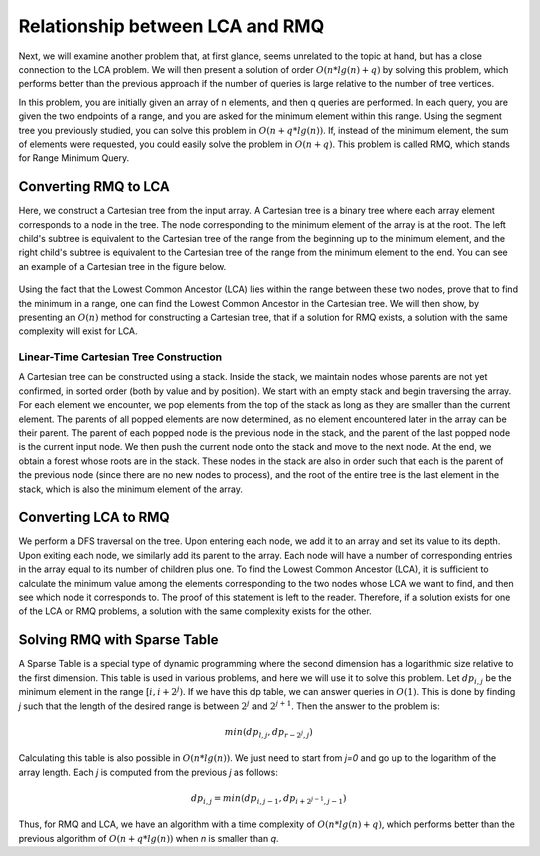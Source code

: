 Relationship between LCA and RMQ
==================

Next, we will examine another problem that, at first glance, seems unrelated to the topic at hand, but has a close connection to the LCA problem. We will then present a solution of order :math:`O(n*lg(n)+q)` by solving this problem, which performs better than the previous approach if the number of queries is large relative to the number of tree vertices.

In this problem, you are initially given an array of n elements, and then q queries are performed. In each query, you are given the two endpoints of a range, and you are asked for the minimum element within this range. Using the segment tree you previously studied, you can solve this problem in :math:`O(n+q*lg(n))`. If, instead of the minimum element, the sum of elements were requested, you could easily solve the problem in :math:`O(n+q)`. This problem is called RMQ, which stands for Range Minimum Query.

Converting RMQ to LCA
---------------------
Here, we construct a Cartesian tree from the input array. A Cartesian tree is a binary tree where each array element corresponds to a node in the tree. The node corresponding to the minimum element of the array is at the root. The left child's subtree is equivalent to the Cartesian tree of the range from the beginning up to the minimum element, and the right child's subtree is equivalent to the Cartesian tree of the range from the minimum element to the end. You can see an example of a Cartesian tree in the figure below.

.. figure:: /_static/dot/Cartesian_Tree.svg
   :width: 40%
   :align: center
   :alt: An example image of a Cartesian tree

Using the fact that the Lowest Common Ancestor (LCA) lies within the range between these two nodes, prove that to find the minimum in a range, one can find the Lowest Common Ancestor in the Cartesian tree. We will then show, by presenting an :math:`O(n)` method for constructing a Cartesian tree, that if a solution for RMQ exists, a solution with the same complexity will exist for LCA.

Linear-Time Cartesian Tree Construction
~~~~~~~~~~~~~~~~~~~~~~~~~~~~~~
A Cartesian tree can be constructed using a stack. Inside the stack, we maintain nodes whose parents are not yet confirmed, in sorted order (both by value and by position). We start with an empty stack and begin traversing the array. For each element we encounter, we pop elements from the top of the stack as long as they are smaller than the current element. The parents of all popped elements are now determined, as no element encountered later in the array can be their parent. The parent of each popped node is the previous node in the stack, and the parent of the last popped node is the current input node. We then push the current node onto the stack and move to the next node. At the end, we obtain a forest whose roots are in the stack. These nodes in the stack are also in order such that each is the parent of the previous node (since there are no new nodes to process), and the root of the entire tree is the last element in the stack, which is also the minimum element of the array.

Converting LCA to RMQ
---------------------
We perform a DFS traversal on the tree. Upon entering each node, we add it to an array and set its value to its depth. Upon exiting each node, we similarly add its parent to the array. Each node will have a number of corresponding entries in the array equal to its number of children plus one. To find the Lowest Common Ancestor (LCA), it is sufficient to calculate the minimum value among the elements corresponding to the two nodes whose LCA we want to find, and then see which node it corresponds to. The proof of this statement is left to the reader. Therefore, if a solution exists for one of the LCA or RMQ problems, a solution with the same complexity exists for the other.

Solving RMQ with Sparse Table
--------------------------------
A Sparse Table is a special type of dynamic programming where the second dimension has a logarithmic size relative to the first dimension. This table is used in various problems, and here we will use it to solve this problem. Let :math:`dp_{i,j}` be the minimum element in the range :math:`[i,i+2^j)`. If we have this dp table, we can answer queries in :math:`O(1)`. This is done by finding `j` such that the length of the desired range is between :math:`2^j` and :math:`2^{j+1}`. Then the answer to the problem is:

.. math:: min(dp_{l,j},dp_{r-2^j,j})

Calculating this table is also possible in :math:`O(n*lg(n))`. We just need to start from `j=0` and go up to the logarithm of the array length. Each `j` is computed from the previous `j` as follows:

.. math:: dp_{i,j}=min(dp_{i,j-1},dp_{i+2^{j-1},j-1})

Thus, for RMQ and LCA, we have an algorithm with a time complexity of :math:`O(n*lg(n)+q)`, which performs better than the previous algorithm of :math:`O(n+q*lg(n))` when `n` is smaller than `q`.
